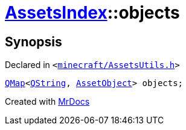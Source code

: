 [#AssetsIndex-objects]
= xref:AssetsIndex.adoc[AssetsIndex]::objects
:relfileprefix: ../
:mrdocs:


== Synopsis

Declared in `&lt;https://github.com/PrismLauncher/PrismLauncher/blob/develop/minecraft/AssetsUtils.h#L37[minecraft&sol;AssetsUtils&period;h]&gt;`

[source,cpp,subs="verbatim,replacements,macros,-callouts"]
----
xref:QMap.adoc[QMap]&lt;xref:QString.adoc[QString], xref:AssetObject.adoc[AssetObject]&gt; objects;
----



[.small]#Created with https://www.mrdocs.com[MrDocs]#
